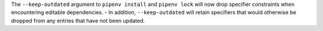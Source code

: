 The ``--keep-outdated`` argument to ``pipenv install`` and ``pipenv lock`` will now drop specifier constraints when encountering editable dependencies.
- In addition, ``--keep-outdated`` will retain specifiers that would otherwise be dropped from any entries that have not been updated.
